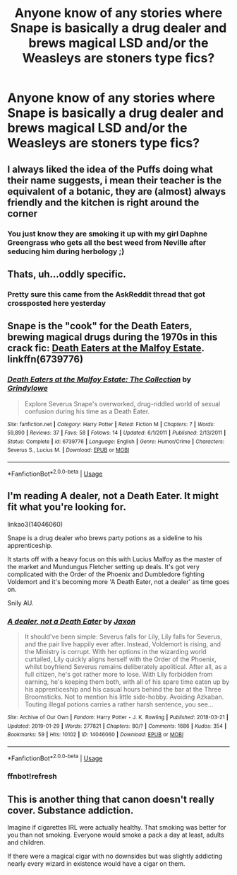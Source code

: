 #+TITLE: Anyone know of any stories where Snape is basically a drug dealer and brews magical LSD and/or the Weasleys are stoners type fics?

* Anyone know of any stories where Snape is basically a drug dealer and brews magical LSD and/or the Weasleys are stoners type fics?
:PROPERTIES:
:Author: pyroboy7
:Score: 8
:DateUnix: 1549006967.0
:DateShort: 2019-Feb-01
:END:

** I always liked the idea of the Puffs doing what their name suggests, i mean their teacher is the equivalent of a botanic, they are (almost) always friendly and the kitchen is right around the corner
:PROPERTIES:
:Author: natus92
:Score: 8
:DateUnix: 1549015366.0
:DateShort: 2019-Feb-01
:END:

*** You just know they are smoking it up with my girl Daphne Greengrass who gets all the best weed from Neville after seducing him during herbology ;)
:PROPERTIES:
:Author: Proffesor_Lovegood
:Score: 7
:DateUnix: 1549032591.0
:DateShort: 2019-Feb-01
:END:


** Thats, uh...oddly specific.
:PROPERTIES:
:Author: anyname2345
:Score: 3
:DateUnix: 1549010905.0
:DateShort: 2019-Feb-01
:END:

*** Pretty sure this came from the AskReddit thread that got crossposted here yesterday
:PROPERTIES:
:Author: bgottfried91
:Score: 3
:DateUnix: 1549032166.0
:DateShort: 2019-Feb-01
:END:


** Snape is the "cook" for the Death Eaters, brewing magical drugs during the 1970s in this crack fic: [[https://www.fanfiction.net/s/6739776/1/Death-Eaters-at-the-Malfoy-Estate-The-Collection][Death Eaters at the Malfoy Estate]]. linkffn(6739776)
:PROPERTIES:
:Author: chiruochiba
:Score: 2
:DateUnix: 1549036921.0
:DateShort: 2019-Feb-01
:END:

*** [[https://www.fanfiction.net/s/6739776/1/][*/Death Eaters at the Malfoy Estate: The Collection/*]] by [[https://www.fanfiction.net/u/97034/Grindylowe][/Grindylowe/]]

#+begin_quote
  Explore Severus Snape's overworked, drug-riddled world of sexual confusion during his time as a Death Eater.
#+end_quote

^{/Site/:} ^{fanfiction.net} ^{*|*} ^{/Category/:} ^{Harry} ^{Potter} ^{*|*} ^{/Rated/:} ^{Fiction} ^{M} ^{*|*} ^{/Chapters/:} ^{7} ^{*|*} ^{/Words/:} ^{59,890} ^{*|*} ^{/Reviews/:} ^{37} ^{*|*} ^{/Favs/:} ^{58} ^{*|*} ^{/Follows/:} ^{14} ^{*|*} ^{/Updated/:} ^{6/1/2011} ^{*|*} ^{/Published/:} ^{2/13/2011} ^{*|*} ^{/Status/:} ^{Complete} ^{*|*} ^{/id/:} ^{6739776} ^{*|*} ^{/Language/:} ^{English} ^{*|*} ^{/Genre/:} ^{Humor/Crime} ^{*|*} ^{/Characters/:} ^{Severus} ^{S.,} ^{Lucius} ^{M.} ^{*|*} ^{/Download/:} ^{[[http://www.ff2ebook.com/old/ffn-bot/index.php?id=6739776&source=ff&filetype=epub][EPUB]]} ^{or} ^{[[http://www.ff2ebook.com/old/ffn-bot/index.php?id=6739776&source=ff&filetype=mobi][MOBI]]}

--------------

*FanfictionBot*^{2.0.0-beta} | [[https://github.com/tusing/reddit-ffn-bot/wiki/Usage][Usage]]
:PROPERTIES:
:Author: FanfictionBot
:Score: 2
:DateUnix: 1549036935.0
:DateShort: 2019-Feb-01
:END:


** I'm reading A dealer, not a Death Eater. It might fit what you're looking for.

linkao3(14046060)

Snape is a drug dealer who brews party potions as a sideline to his apprenticeship.

It starts off with a heavy focus on this with Lucius Malfoy as the master of the market and Mundungus Fletcher setting up deals. It's got very complicated with the Order of the Phoenix and Dumbledore fighting Voldemort and it's becoming more 'A Death Eater, not a dealer' as time goes on.

Snily AU.
:PROPERTIES:
:Author: obanseh
:Score: 2
:DateUnix: 1549060382.0
:DateShort: 2019-Feb-02
:END:

*** [[https://archiveofourown.org/works/14046060][*/A dealer, not a Death Eater/*]] by [[https://www.archiveofourown.org/users/Jaxon/pseuds/Jaxon][/Jaxon/]]

#+begin_quote
  It should've been simple: Severus falls for Lily, Lily falls for Severus, and the pair live happily ever after. Instead, Voldemort is rising, and the Ministry is corrupt. With her options in the wizarding world curtailed, Lily quickly aligns herself with the Order of the Phoenix, whilst boyfriend Severus remains deliberately apolitical. After all, as a full citizen, he's got rather more to lose. With Lily forbidden from earning, he's keeping them both, with all of his spare time eaten up by his apprenticeship and his casual hours behind the bar at the Three Broomsticks. Not to mention his little side-hobby. Avoiding Azkaban. Touting illegal potions carries a rather harsh sentence, you see...
#+end_quote

^{/Site/:} ^{Archive} ^{of} ^{Our} ^{Own} ^{*|*} ^{/Fandom/:} ^{Harry} ^{Potter} ^{-} ^{J.} ^{K.} ^{Rowling} ^{*|*} ^{/Published/:} ^{2018-03-21} ^{*|*} ^{/Updated/:} ^{2019-01-29} ^{*|*} ^{/Words/:} ^{277821} ^{*|*} ^{/Chapters/:} ^{80/?} ^{*|*} ^{/Comments/:} ^{1686} ^{*|*} ^{/Kudos/:} ^{354} ^{*|*} ^{/Bookmarks/:} ^{59} ^{*|*} ^{/Hits/:} ^{10102} ^{*|*} ^{/ID/:} ^{14046060} ^{*|*} ^{/Download/:} ^{[[https://archiveofourown.org/downloads/Ja/Jaxon/14046060/A%20dealer%20not%20a%20Death%20Eater.epub?updated_at=1548973637][EPUB]]} ^{or} ^{[[https://archiveofourown.org/downloads/Ja/Jaxon/14046060/A%20dealer%20not%20a%20Death%20Eater.mobi?updated_at=1548973637][MOBI]]}

--------------

*FanfictionBot*^{2.0.0-beta} | [[https://github.com/tusing/reddit-ffn-bot/wiki/Usage][Usage]]
:PROPERTIES:
:Author: FanfictionBot
:Score: 2
:DateUnix: 1549060521.0
:DateShort: 2019-Feb-02
:END:


*** ffnbot!refresh
:PROPERTIES:
:Author: obanseh
:Score: 1
:DateUnix: 1549060490.0
:DateShort: 2019-Feb-02
:END:


** This is another thing that canon doesn't really cover. Substance addiction.

Imagine if cigarettes IRL were actually healthy. That smoking was better for you than not smoking. Everyone would smoke a pack a day at least, adults and children.

If there were a magical cigar with no downsides but was slightly addicting nearly every wizard in existence would have a cigar on them.
:PROPERTIES:
:Author: ForumWarrior
:Score: 1
:DateUnix: 1549041427.0
:DateShort: 2019-Feb-01
:END:
